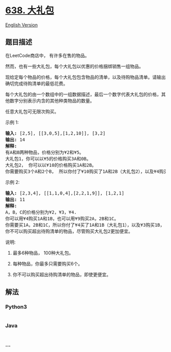 * [[https://leetcode-cn.com/problems/shopping-offers][638. 大礼包]]
  :PROPERTIES:
  :CUSTOM_ID: 大礼包
  :END:
[[./solution/0600-0699/0638.Shopping Offers/README_EN.org][English
Version]]

** 题目描述
   :PROPERTIES:
   :CUSTOM_ID: 题目描述
   :END:

#+begin_html
  <!-- 这里写题目描述 -->
#+end_html

#+begin_html
  <p>
#+end_html

在LeetCode商店中， 有许多在售的物品。

#+begin_html
  </p>
#+end_html

#+begin_html
  <p>
#+end_html

然而，也有一些大礼包，每个大礼包以优惠的价格捆绑销售一组物品。

#+begin_html
  </p>
#+end_html

#+begin_html
  <p>
#+end_html

现给定每个物品的价格，每个大礼包包含物品的清单，以及待购物品清单。请输出确切完成待购清单的最低花费。

#+begin_html
  </p>
#+end_html

#+begin_html
  <p>
#+end_html

每个大礼包的由一个数组中的一组数据描述，最后一个数字代表大礼包的价格，其他数字分别表示内含的其他种类物品的数量。

#+begin_html
  </p>
#+end_html

#+begin_html
  <p>
#+end_html

任意大礼包可无限次购买。

#+begin_html
  </p>
#+end_html

#+begin_html
  <p>
#+end_html

示例 1:

#+begin_html
  </p>
#+end_html

#+begin_html
  <pre><strong>输入:</strong> [2,5], [[3,0,5],[1,2,10]], [3,2]
  <strong>输出:</strong> 14
  <strong>解释:</strong> 
  有A和B两种物品，价格分别为&yen;2和&yen;5。
  大礼包1，你可以以&yen;5的价格购买3A和0B。
  大礼包2， 你可以以&yen;10的价格购买1A和2B。
  你需要购买3个A和2个B， 所以你付了&yen;10购买了1A和2B（大礼包2），以及&yen;4购买2A。</pre>
#+end_html

#+begin_html
  <p>
#+end_html

示例 2:

#+begin_html
  </p>
#+end_html

#+begin_html
  <pre><strong>输入:</strong> [2,3,4], [[1,1,0,4],[2,2,1,9]], [1,2,1]
  <strong>输出:</strong> 11
  <strong>解释:</strong> 
  A，B，C的价格分别为&yen;2，&yen;3，&yen;4.
  你可以用&yen;4购买1A和1B，也可以用&yen;9购买2A，2B和1C。
  你需要买1A，2B和1C，所以你付了&yen;4买了1A和1B（大礼包1），以及&yen;3购买1B， &yen;4购买1C。
  你不可以购买超出待购清单的物品，尽管购买大礼包2更加便宜。
  </pre>
#+end_html

#+begin_html
  <p>
#+end_html

说明:

#+begin_html
  </p>
#+end_html

#+begin_html
  <ol>
#+end_html

#+begin_html
  <li>
#+end_html

最多6种物品， 100种大礼包。

#+begin_html
  </li>
#+end_html

#+begin_html
  <li>
#+end_html

每种物品，你最多只需要购买6个。

#+begin_html
  </li>
#+end_html

#+begin_html
  <li>
#+end_html

你不可以购买超出待购清单的物品，即使更便宜。

#+begin_html
  </li>
#+end_html

#+begin_html
  </ol>
#+end_html

** 解法
   :PROPERTIES:
   :CUSTOM_ID: 解法
   :END:

#+begin_html
  <!-- 这里可写通用的实现逻辑 -->
#+end_html

#+begin_html
  <!-- tabs:start -->
#+end_html

*** *Python3*
    :PROPERTIES:
    :CUSTOM_ID: python3
    :END:

#+begin_html
  <!-- 这里可写当前语言的特殊实现逻辑 -->
#+end_html

#+begin_src python
#+end_src

*** *Java*
    :PROPERTIES:
    :CUSTOM_ID: java
    :END:

#+begin_html
  <!-- 这里可写当前语言的特殊实现逻辑 -->
#+end_html

#+begin_src java
#+end_src

*** *...*
    :PROPERTIES:
    :CUSTOM_ID: section
    :END:
#+begin_example
#+end_example

#+begin_html
  <!-- tabs:end -->
#+end_html
